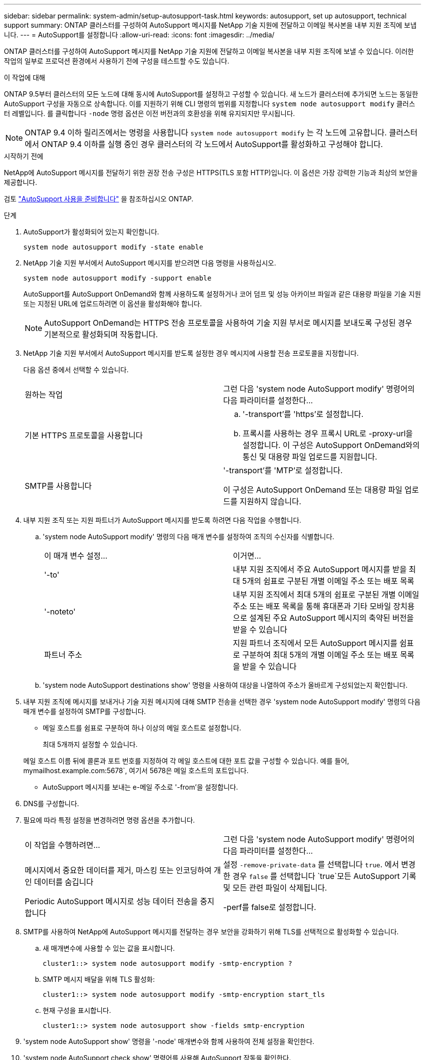---
sidebar: sidebar 
permalink: system-admin/setup-autosupport-task.html 
keywords: autosupport, set up autosupport, technical support 
summary: ONTAP 클러스터를 구성하여 AutoSupport 메시지를 NetApp 기술 지원에 전달하고 이메일 복사본을 내부 지원 조직에 보냅니다. 
---
= AutoSupport를 설정합니다
:allow-uri-read: 
:icons: font
:imagesdir: ../media/


[role="lead"]
ONTAP 클러스터를 구성하여 AutoSupport 메시지를 NetApp 기술 지원에 전달하고 이메일 복사본을 내부 지원 조직에 보낼 수 있습니다. 이러한 작업의 일부로 프로덕션 환경에서 사용하기 전에 구성을 테스트할 수도 있습니다.

.이 작업에 대해
ONTAP 9.5부터 클러스터의 모든 노드에 대해 동시에 AutoSupport를 설정하고 구성할 수 있습니다. 새 노드가 클러스터에 추가되면 노드는 동일한 AutoSupport 구성을 자동으로 상속합니다. 이를 지원하기 위해 CLI 명령의 범위를 지정합니다 `system node autosupport modify` 클러스터 레벨입니다. 를 클릭합니다 `-node` 명령 옵션은 이전 버전과의 호환성을 위해 유지되지만 무시됩니다.


NOTE: ONTAP 9.4 이하 릴리즈에서는 명령을 사용합니다 `system node autosupport modify` 는 각 노드에 고유합니다. 클러스터에서 ONTAP 9.4 이하를 실행 중인 경우 클러스터의 각 노드에서 AutoSupport를 활성화하고 구성해야 합니다.

.시작하기 전에
NetApp에 AutoSupport 메시지를 전달하기 위한 권장 전송 구성은 HTTPS(TLS 포함 HTTP)입니다. 이 옵션은 가장 강력한 기능과 최상의 보안을 제공합니다.

검토 link:requirements-autosupport-reference.html["AutoSupport 사용을 준비합니다"] 을 참조하십시오 ONTAP.

.단계
. AutoSupport가 활성화되어 있는지 확인합니다.
+
[listing]
----
system node autosupport modify -state enable
----
. NetApp 기술 지원 부서에서 AutoSupport 메시지를 받으려면 다음 명령을 사용하십시오.
+
[listing]
----
system node autosupport modify -support enable
----
+
AutoSupport를 AutoSupport OnDemand와 함께 사용하도록 설정하거나 코어 덤프 및 성능 아카이브 파일과 같은 대용량 파일을 기술 지원 또는 지정된 URL에 업로드하려면 이 옵션을 활성화해야 합니다.

+

NOTE: AutoSupport OnDemand는 HTTPS 전송 프로토콜을 사용하여 기술 지원 부서로 메시지를 보내도록 구성된 경우 기본적으로 활성화되며 작동합니다.

. NetApp 기술 지원 부서에서 AutoSupport 메시지를 받도록 설정한 경우 메시지에 사용할 전송 프로토콜을 지정합니다.
+
다음 옵션 중에서 선택할 수 있습니다.

+
|===


| 원하는 작업 | 그런 다음 'system node AutoSupport modify' 명령어의 다음 파라미터를 설정한다... 


 a| 
기본 HTTPS 프로토콜을 사용합니다
 a| 
.. '-transport'를 'https'로 설정합니다.
.. 프록시를 사용하는 경우 프록시 URL로 -proxy-url을 설정합니다. 이 구성은 AutoSupport OnDemand와의 통신 및 대용량 파일 업로드를 지원합니다.




 a| 
SMTP를 사용합니다
 a| 
'-transport'를 'MTP'로 설정합니다.

이 구성은 AutoSupport OnDemand 또는 대용량 파일 업로드를 지원하지 않습니다.

|===
. 내부 지원 조직 또는 지원 파트너가 AutoSupport 메시지를 받도록 하려면 다음 작업을 수행합니다.
+
.. 'system node AutoSupport modify' 명령의 다음 매개 변수를 설정하여 조직의 수신자를 식별합니다.
+
|===


| 이 매개 변수 설정... | 이거면... 


 a| 
'-to'
 a| 
내부 지원 조직에서 주요 AutoSupport 메시지를 받을 최대 5개의 쉼표로 구분된 개별 이메일 주소 또는 배포 목록



 a| 
'-noteto'
 a| 
내부 지원 조직에서 최대 5개의 쉼표로 구분된 개별 이메일 주소 또는 배포 목록을 통해 휴대폰과 기타 모바일 장치용으로 설계된 주요 AutoSupport 메시지의 축약된 버전을 받을 수 있습니다



 a| 
파트너 주소
 a| 
지원 파트너 조직에서 모든 AutoSupport 메시지를 쉼표로 구분하여 최대 5개의 개별 이메일 주소 또는 배포 목록을 받을 수 있습니다

|===
.. 'system node AutoSupport destinations show' 명령을 사용하여 대상을 나열하여 주소가 올바르게 구성되었는지 확인합니다.


. 내부 지원 조직에 메시지를 보내거나 기술 지원 메시지에 대해 SMTP 전송을 선택한 경우 'system node AutoSupport modify' 명령의 다음 매개 변수를 설정하여 SMTP를 구성합니다.
+
** 메일 호스트를 쉼표로 구분하여 하나 이상의 메일 호스트로 설정합니다.
+
최대 5개까지 설정할 수 있습니다.

+
메일 호스트 이름 뒤에 콜론과 포트 번호를 지정하여 각 메일 호스트에 대한 포트 값을 구성할 수 있습니다. 예를 들어, mymailhost.example.com:5678`, 여기서 5678은 메일 호스트의 포트입니다.

** AutoSupport 메시지를 보내는 e-메일 주소로 '-from'을 설정합니다.


. DNS를 구성합니다.
. 필요에 따라 특정 설정을 변경하려면 명령 옵션을 추가합니다.
+
|===


| 이 작업을 수행하려면... | 그런 다음 'system node AutoSupport modify' 명령어의 다음 파라미터를 설정한다... 


 a| 
메시지에서 중요한 데이터를 제거, 마스킹 또는 인코딩하여 개인 데이터를 숨깁니다
 a| 
설정 `-remove-private-data` 를 선택합니다 `true`. 에서 변경한 경우 `false` 를 선택합니다 `true`모든 AutoSupport 기록 및 모든 관련 파일이 삭제됩니다.



 a| 
Periodic AutoSupport 메시지로 성능 데이터 전송을 중지합니다
 a| 
-perf를 false로 설정합니다.

|===
. SMTP를 사용하여 NetApp에 AutoSupport 메시지를 전달하는 경우 보안을 강화하기 위해 TLS를 선택적으로 활성화할 수 있습니다.
+
.. 새 매개변수에 사용할 수 있는 값을 표시합니다.
+
[listing]
----
cluster1::> system node autosupport modify -smtp-encryption ?
----
.. SMTP 메시지 배달을 위해 TLS 활성화:
+
[listing]
----
cluster1::> system node autosupport modify -smtp-encryption start_tls
----
.. 현재 구성을 표시합니다.
+
[listing]
----
cluster1::> system node autosupport show -fields smtp-encryption
----


. 'system node AutoSupport show' 명령을 '-node' 매개변수와 함께 사용하여 전체 설정을 확인한다.
. 'system node AutoSupport check show' 명령어를 사용해 AutoSupport 작동을 확인한다.
+
문제가 보고되면 'system node AutoSupport check show-details' 명령어를 사용하여 더 많은 정보를 볼 수 있다.

. AutoSupport 메시지가 전송 및 수신되고 있는지 테스트합니다.
+
.. 를 사용합니다 `system node autosupport invoke` 명령과 함께 `-type` 매개 변수를 로 설정합니다 `test`:
+
[listing]
----
cluster1::> system node autosupport invoke -type test -node node1
----
.. NetApp에서 AutoSupport 메시지를 수신하는지 확인합니다.
+
[listing]
----
system node autosupport history show -node local
----
+
최근 나가는 AutoSupport 메시지의 상태는 모든 해당 프로토콜 대상에 대해 '성공적으로 완료'로 변경되어야 합니다.

.. 필요에 따라 에 구성한 모든 주소의 이메일을 확인하여 AutoSupport 메시지가 내부 지원 조직 또는 지원 파트너에게 전송되는지 확인합니다 `-to`, `-noteto`, 또는 `-partner-address`  의 매개 변수 `system node autosupport modify` 명령.



